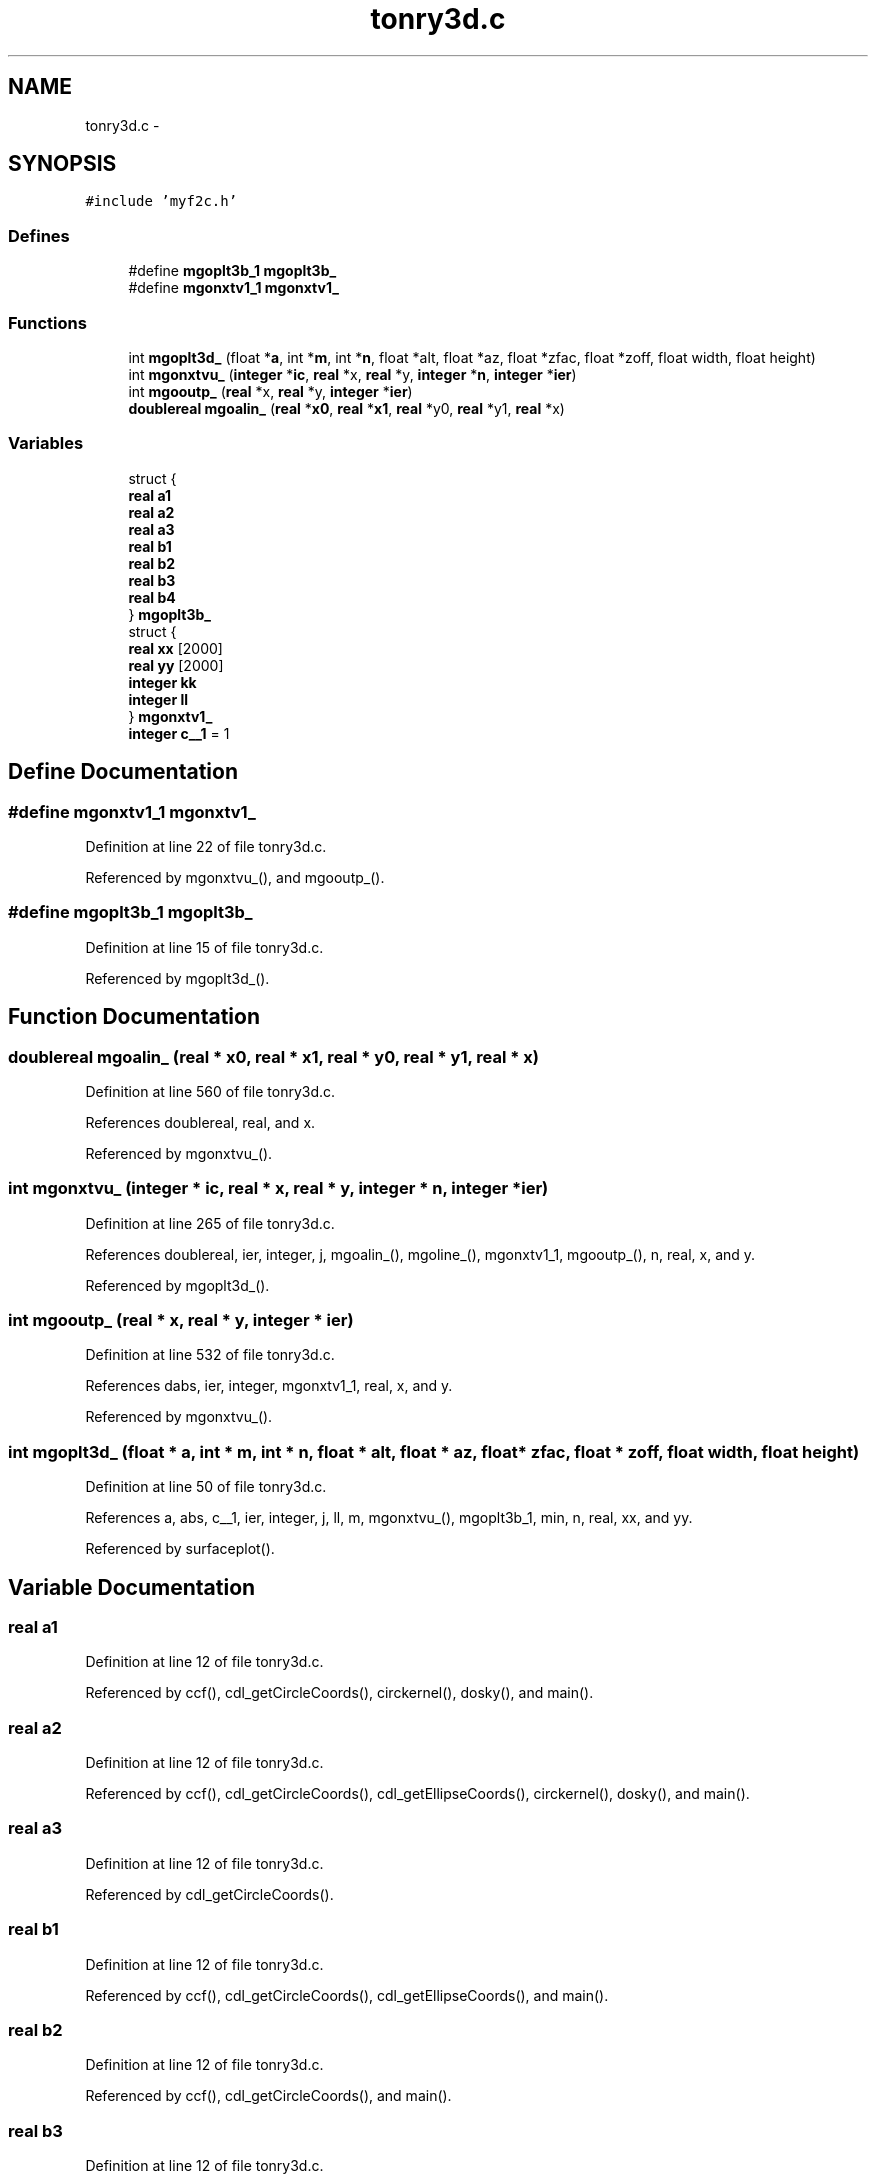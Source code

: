 .TH "tonry3d.c" 3 "23 Dec 2003" "imcat" \" -*- nroff -*-
.ad l
.nh
.SH NAME
tonry3d.c \- 
.SH SYNOPSIS
.br
.PP
\fC#include 'myf2c.h'\fP
.br

.SS "Defines"

.in +1c
.ti -1c
.RI "#define \fBmgoplt3b_1\fP   \fBmgoplt3b_\fP"
.br
.ti -1c
.RI "#define \fBmgonxtv1_1\fP   \fBmgonxtv1_\fP"
.br
.in -1c
.SS "Functions"

.in +1c
.ti -1c
.RI "int \fBmgoplt3d_\fP (float *\fBa\fP, int *\fBm\fP, int *\fBn\fP, float *alt, float *az, float *zfac, float *zoff, float width, float height)"
.br
.ti -1c
.RI "int \fBmgonxtvu_\fP (\fBinteger\fP *\fBic\fP, \fBreal\fP *x, \fBreal\fP *y, \fBinteger\fP *\fBn\fP, \fBinteger\fP *\fBier\fP)"
.br
.ti -1c
.RI "int \fBmgooutp_\fP (\fBreal\fP *x, \fBreal\fP *y, \fBinteger\fP *\fBier\fP)"
.br
.ti -1c
.RI "\fBdoublereal\fP \fBmgoalin_\fP (\fBreal\fP *\fBx0\fP, \fBreal\fP *\fBx1\fP, \fBreal\fP *y0, \fBreal\fP *y1, \fBreal\fP *x)"
.br
.in -1c
.SS "Variables"

.in +1c
.ti -1c
.RI "struct {"
.br
.ti -1c
.RI "   \fBreal\fP \fBa1\fP"
.br
.ti -1c
.RI "   \fBreal\fP \fBa2\fP"
.br
.ti -1c
.RI "   \fBreal\fP \fBa3\fP"
.br
.ti -1c
.RI "   \fBreal\fP \fBb1\fP"
.br
.ti -1c
.RI "   \fBreal\fP \fBb2\fP"
.br
.ti -1c
.RI "   \fBreal\fP \fBb3\fP"
.br
.ti -1c
.RI "   \fBreal\fP \fBb4\fP"
.br
.ti -1c
.RI "} \fBmgoplt3b_\fP"
.br
.ti -1c
.RI "struct {"
.br
.ti -1c
.RI "   \fBreal\fP \fBxx\fP [2000]"
.br
.ti -1c
.RI "   \fBreal\fP \fByy\fP [2000]"
.br
.ti -1c
.RI "   \fBinteger\fP \fBkk\fP"
.br
.ti -1c
.RI "   \fBinteger\fP \fBll\fP"
.br
.ti -1c
.RI "} \fBmgonxtv1_\fP"
.br
.ti -1c
.RI "\fBinteger\fP \fBc__1\fP = 1"
.br
.in -1c
.SH "Define Documentation"
.PP 
.SS "#define mgonxtv1_1   \fBmgonxtv1_\fP"
.PP
Definition at line 22 of file tonry3d.c.
.PP
Referenced by mgonxtvu_(), and mgooutp_().
.SS "#define mgoplt3b_1   \fBmgoplt3b_\fP"
.PP
Definition at line 15 of file tonry3d.c.
.PP
Referenced by mgoplt3d_().
.SH "Function Documentation"
.PP 
.SS "\fBdoublereal\fP mgoalin_ (\fBreal\fP * x0, \fBreal\fP * x1, \fBreal\fP * y0, \fBreal\fP * y1, \fBreal\fP * x)"
.PP
Definition at line 560 of file tonry3d.c.
.PP
References doublereal, real, and x.
.PP
Referenced by mgonxtvu_().
.SS "int mgonxtvu_ (\fBinteger\fP * ic, \fBreal\fP * x, \fBreal\fP * y, \fBinteger\fP * n, \fBinteger\fP * ier)"
.PP
Definition at line 265 of file tonry3d.c.
.PP
References doublereal, ier, integer, j, mgoalin_(), mgoline_(), mgonxtv1_1, mgooutp_(), n, real, x, and y.
.PP
Referenced by mgoplt3d_().
.SS "int mgooutp_ (\fBreal\fP * x, \fBreal\fP * y, \fBinteger\fP * ier)"
.PP
Definition at line 532 of file tonry3d.c.
.PP
References dabs, ier, integer, mgonxtv1_1, real, x, and y.
.PP
Referenced by mgonxtvu_().
.SS "int mgoplt3d_ (float * a, int * m, int * n, float * alt, float * az, float * zfac, float * zoff, float width, float height)"
.PP
Definition at line 50 of file tonry3d.c.
.PP
References a, abs, c__1, ier, integer, j, ll, m, mgonxtvu_(), mgoplt3b_1, min, n, real, xx, and yy.
.PP
Referenced by surfaceplot().
.SH "Variable Documentation"
.PP 
.SS "\fBreal\fP \fBa1\fP"
.PP
Definition at line 12 of file tonry3d.c.
.PP
Referenced by ccf(), cdl_getCircleCoords(), circkernel(), dosky(), and main().
.SS "\fBreal\fP \fBa2\fP"
.PP
Definition at line 12 of file tonry3d.c.
.PP
Referenced by ccf(), cdl_getCircleCoords(), cdl_getEllipseCoords(), circkernel(), dosky(), and main().
.SS "\fBreal\fP \fBa3\fP"
.PP
Definition at line 12 of file tonry3d.c.
.PP
Referenced by cdl_getCircleCoords().
.SS "\fBreal\fP \fBb1\fP"
.PP
Definition at line 12 of file tonry3d.c.
.PP
Referenced by ccf(), cdl_getCircleCoords(), cdl_getEllipseCoords(), and main().
.SS "\fBreal\fP \fBb2\fP"
.PP
Definition at line 12 of file tonry3d.c.
.PP
Referenced by ccf(), cdl_getCircleCoords(), and main().
.SS "\fBreal\fP \fBb3\fP"
.PP
Definition at line 12 of file tonry3d.c.
.PP
Referenced by cdl_getCircleCoords(), and cdl_getEllipseCoords().
.SS "\fBreal\fP \fBb4\fP"
.PP
Definition at line 12 of file tonry3d.c.
.PP
Referenced by cdl_getCircleCoords().
.SS "\fBinteger\fP \fBc__1\fP = 1\fC [static]\fP"
.PP
Definition at line 26 of file tonry3d.c.
.PP
Referenced by mgoplt3d_().
.SS "\fBinteger\fP \fBkk\fP"
.PP
Definition at line 19 of file tonry3d.c.
.PP
Referenced by chi1(), chi2(), def1(), def2(), difflmodel(), exponentialfilterfunction(), fourierloop(), gamma1(), gamma2(), kolmogorovfilterfunction(), main(), mexicanfilterfunction(), powerlawfilterfunction(), schecterfilterfunction(), and thefilterfunction().
.SS "\fBinteger\fP \fBll\fP"
.PP
Definition at line 19 of file tonry3d.c.
.PP
Referenced by main(), mgoplt3d_(), and readlmodel().
.SS "struct { ... }   \fBmgonxtv1_\fP"
.PP
.SS "struct { ... }   \fBmgoplt3b_\fP"
.PP
.SS "\fBreal\fP \fBxx\fP[2000]"
.PP
Definition at line 18 of file tonry3d.c.
.PP
Referenced by assigncharge_cic(), f(), fill_pixmap(), fillzoompixmap(), g(), gammln(), iis_display(), iis_drawcirc(), inversegetxcoords(), linmin(), main(), make_r(), make_re(), mgoplt3d_(), and poidev().
.SS "\fBreal\fP \fByy\fP[2000]"
.PP
Definition at line 18 of file tonry3d.c.
.PP
Referenced by fill_pixmap(), fillzoompixmap(), g(), iis_display(), iis_drawcirc(), main(), mgoplt3d_(), and power().
.SH "Author"
.PP 
Generated automatically by Doxygen for imcat from the source code.
